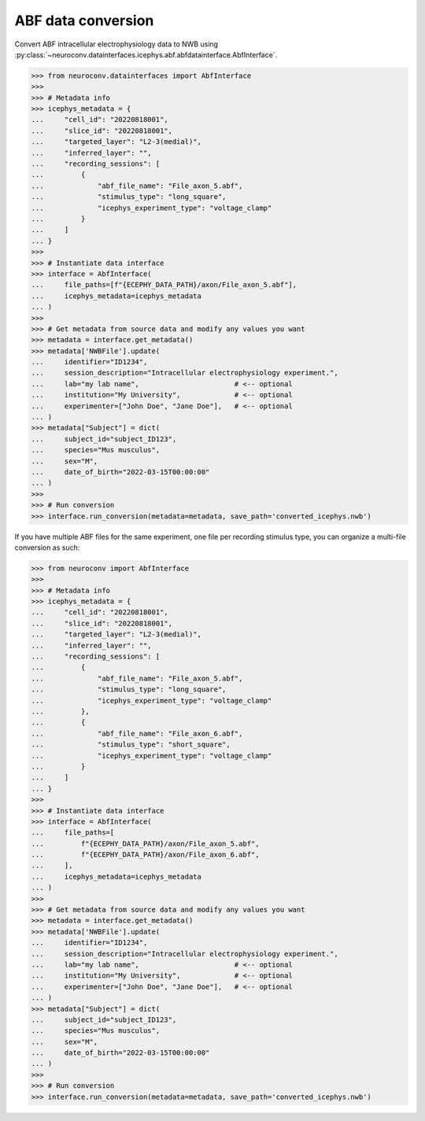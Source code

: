 ABF data conversion
^^^^^^^^^^^^^^^^^^^^^^^^^

Convert ABF intracellular electrophysiology data to NWB using :py:class:`~neuroconv.datainterfaces.icephys.abf.abfdatainterface.AbfInterface`.

.. code-block:: python

    >>> from neuroconv.datainterfaces import AbfInterface
    >>>
    >>> # Metadata info
    >>> icephys_metadata = {
    ...     "cell_id": "20220818001",
    ...     "slice_id": "20220818001",
    ...     "targeted_layer": "L2-3(medial)",
    ...     "inferred_layer": "",
    ...     "recording_sessions": [
    ...         {
    ...             "abf_file_name": "File_axon_5.abf",
    ...             "stimulus_type": "long_square",
    ...             "icephys_experiment_type": "voltage_clamp"
    ...         }
    ...     ]
    ... }
    >>>
    >>> # Instantiate data interface
    >>> interface = AbfInterface(
    ...     file_paths=[f"{ECEPHY_DATA_PATH}/axon/File_axon_5.abf"],
    ...     icephys_metadata=icephys_metadata
    ... )
    >>>
    >>> # Get metadata from source data and modify any values you want
    >>> metadata = interface.get_metadata()
    >>> metadata['NWBFile'].update(
    ...     identifier="ID1234",
    ...     session_description="Intracellular electrophysiology experiment.",
    ...     lab="my lab name",                       # <-- optional
    ...     institution="My University",             # <-- optional
    ...     experimenter=["John Doe", "Jane Doe"],   # <-- optional
    ... )
    >>> metadata["Subject"] = dict(
    ...     subject_id="subject_ID123",
    ...     species="Mus musculus",
    ...     sex="M",
    ...     date_of_birth="2022-03-15T00:00:00"
    ... )
    >>>
    >>> # Run conversion
    >>> interface.run_conversion(metadata=metadata, save_path='converted_icephys.nwb')



If you have multiple ABF files for the same experiment, one file per recording stimulus type, you can organize a multi-file conversion as such:


.. code-block:: python

    >>> from neuroconv import AbfInterface
    >>>
    >>> # Metadata info
    >>> icephys_metadata = {
    ...     "cell_id": "20220818001",
    ...     "slice_id": "20220818001",
    ...     "targeted_layer": "L2-3(medial)",
    ...     "inferred_layer": "",
    ...     "recording_sessions": [
    ...         {
    ...             "abf_file_name": "File_axon_5.abf",
    ...             "stimulus_type": "long_square",
    ...             "icephys_experiment_type": "voltage_clamp"
    ...         },
    ...         {
    ...             "abf_file_name": "File_axon_6.abf",
    ...             "stimulus_type": "short_square",
    ...             "icephys_experiment_type": "voltage_clamp"
    ...         }
    ...     ]
    ... }
    >>>
    >>> # Instantiate data interface
    >>> interface = AbfInterface(
    ...     file_paths=[
    ...         f"{ECEPHY_DATA_PATH}/axon/File_axon_5.abf",
    ...         f"{ECEPHY_DATA_PATH}/axon/File_axon_6.abf",
    ...     ],
    ...     icephys_metadata=icephys_metadata
    ... )
    >>>
    >>> # Get metadata from source data and modify any values you want
    >>> metadata = interface.get_metadata()
    >>> metadata['NWBFile'].update(
    ...     identifier="ID1234",
    ...     session_description="Intracellular electrophysiology experiment.",
    ...     lab="my lab name",                       # <-- optional
    ...     institution="My University",             # <-- optional
    ...     experimenter=["John Doe", "Jane Doe"],   # <-- optional
    ... )
    >>> metadata["Subject"] = dict(
    ...     subject_id="subject_ID123",
    ...     species="Mus musculus",
    ...     sex="M",
    ...     date_of_birth="2022-03-15T00:00:00"
    ... )
    >>>
    >>> # Run conversion
    >>> interface.run_conversion(metadata=metadata, save_path='converted_icephys.nwb')
